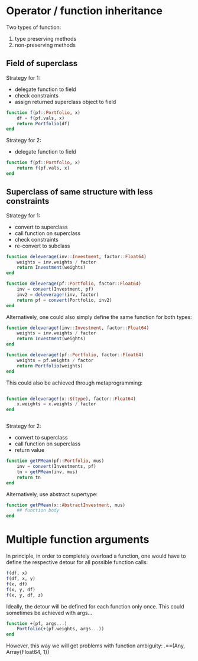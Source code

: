 * Operator / function inheritance

Two types of function:
1. type preserving methods
2. non-preserving methods

** Field of superclass

Strategy for 1:
- delegate function to field
- check constraints
- assign returned superclass object to field
#+BEGIN_SRC julia
   function f(pf::Portfolio, x)
       df = f(pf.vals, x)
       return Portfolio(df)
   end
#+END_SRC

Strategy for 2:
- delegate function to field
#+BEGIN_SRC julia
   function f(pf::Portfolio, x)
       return f(pf.vals, x)
   end
#+END_SRC

** Superclass of same structure with less constraints

Strategy for 1:
- convert to superclass
- call function on superclass
- check constraints
- re-convert to subclass
#+BEGIN_SRC julia
   function deleverage(inv::Investment, factor::Float64)
       weights = inv.weights / factor
       return Investment(weights)
   end
   
   function deleverage(pf::Portfolio, factor::Float64)
       inv = convert(Investment, pf)
       inv2 = deleverage!(inv, factor)
       return pf = convert(Portfolio, inv2)
   end
#+END_SRC
Alternatively, one could also simply define the same function for both
types:
#+BEGIN_SRC julia
   function deleverage!(inv::Investment, factor::Float64)
       weights = inv.weights / factor
       return Investment(weights)
   end
   
   function deleverage!(pf::Portfolio, factor::Float64)
       weights = pf.weights / factor
       return Portfolio(weights)
   end
#+END_SRC
This could also be achieved through metaprogramming:
#+BEGIN_SRC julia
   
   function deleverage!(x::$(type), factor::Float64)
       x.weights = x.weights / factor
   end
      
      
#+END_SRC


Strategy for 2:
- convert to superclass
- call function on superclass
- return value
#+BEGIN_SRC julia
   function getPMean(pf::Portfolio, mus)
       inv = convert(Investments, pf)
       tn = getPMean(inv, mus)
       return tn
   end
#+END_SRC
Alternatively, use abstract supertype:
#+BEGIN_SRC julia
   function getPMean(x::AbstractInvestment, mus)
       ## function body
   end
#+END_SRC

* Multiple function arguments

In principle, in order to completely overload a function, one would
have to define the respective detour for all possible function calls:
#+BEGIN_SRC julia
   f(df, x)
   f(df, x, y)
   f(x, df)
   f(x, y, df)
   f(x, y, df, z)
#+END_SRC
Ideally, the detour will be defined for each function only once. This
could sometimes be achieved with args...
#+BEGIN_SRC julia
   function +(pf, args...)
       Portfolio(+(pf.weights, args...))
   end
#+END_SRC

However, this way we will get problems with function ambiguity: 
.==(Any, Array{Float64, 1})
